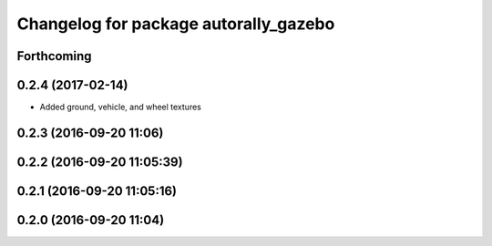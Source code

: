 ^^^^^^^^^^^^^^^^^^^^^^^^^^^^^^^^^^^^^^
Changelog for package autorally_gazebo
^^^^^^^^^^^^^^^^^^^^^^^^^^^^^^^^^^^^^^

Forthcoming
-----------

0.2.4 (2017-02-14)
------------------
* Added ground, vehicle, and wheel textures

0.2.3 (2016-09-20 11:06)
------------------------

0.2.2 (2016-09-20 11:05:39)
---------------------------

0.2.1 (2016-09-20 11:05:16)
---------------------------

0.2.0 (2016-09-20 11:04)
------------------------